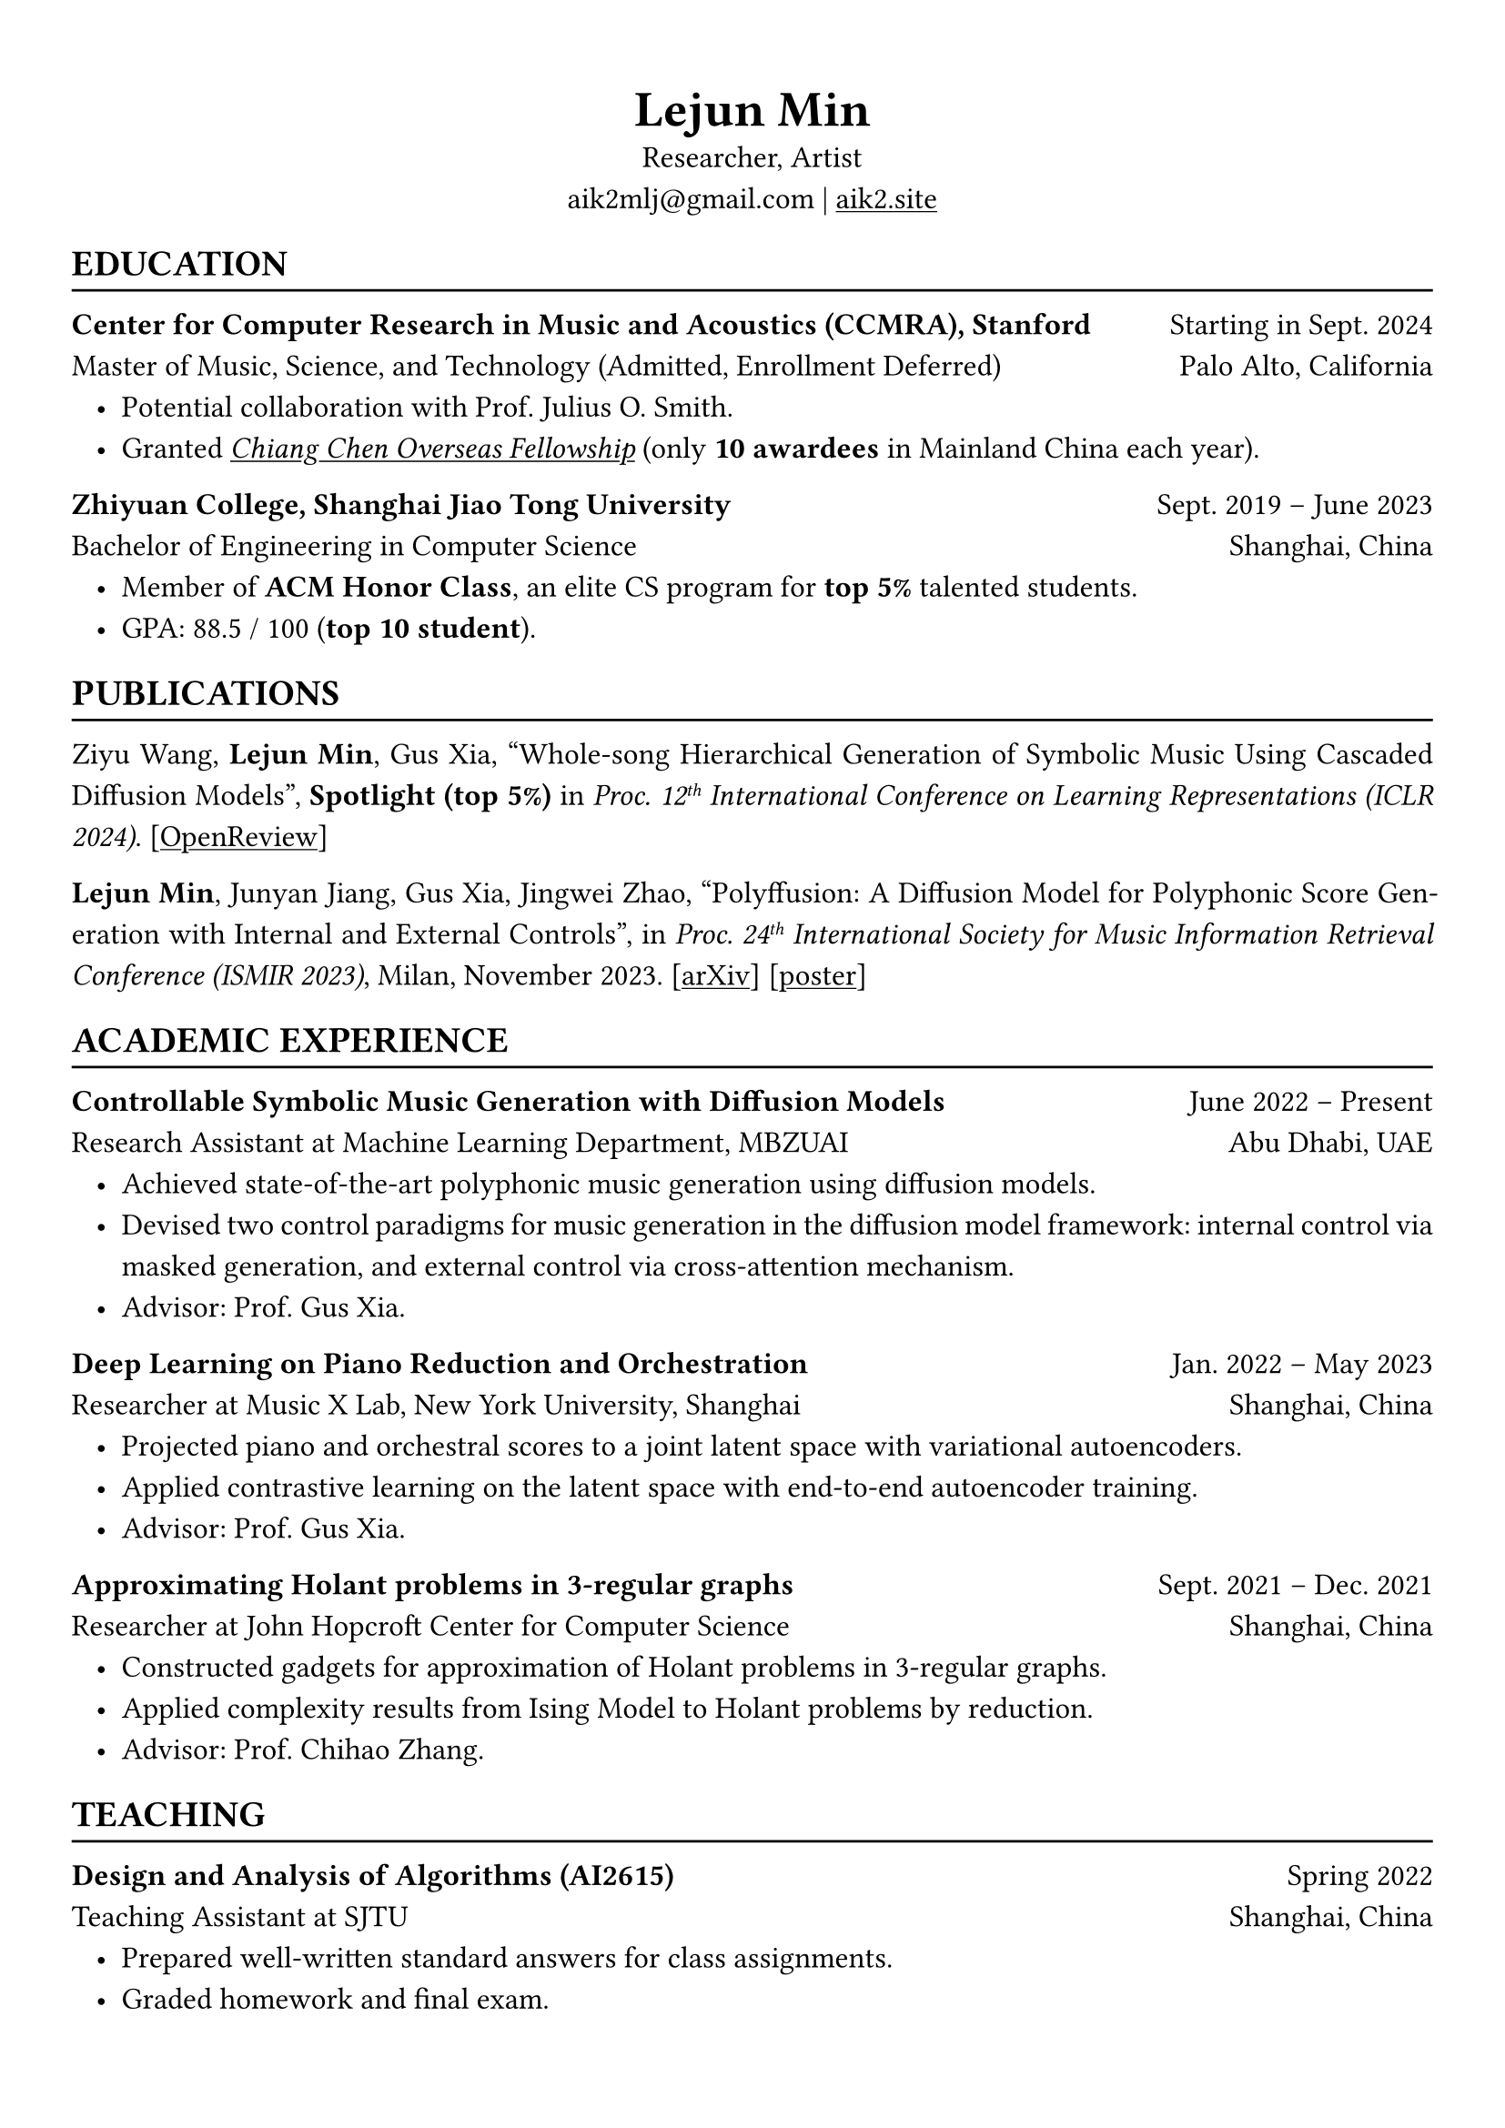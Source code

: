 #show heading: set text(font: "Linux Biolinum")
#show link: underline

// Uncomment the following lines to adjust the size of text
// The recommend resume text size is from `10pt` to `12pt`
#set text(
  size: 12pt,
)

// Feel free to change the margin below to best fit your own CV
#set page(
  margin: (x: 1cm, y: 1.3cm),
)

// For more customizable options, please refer to official reference: https://typst.app/docs/reference/

#set par(justify: true, leading: 0.7em)
#set list(indent: 0.8em)

#let chiline() = {v(-3pt); line(length: 100%); v(-5pt)}

#set align(center)
#text(size: 20pt)[*Lejun Min*] \
Researcher, Artist \
aik2mlj\@gmail.com | #link("https://aik2.site")[aik2.site]

#set align(left)
== EDUCATION
#chiline()

*Center for Computer Research in Music and Acoustics (CCMRA), Stanford* #h(1fr) Starting in Sept. 2024 \
Master of Music, Science, and Technology (Admitted, Enrollment Deferred) #h(1fr) Palo Alto, California
- Potential collaboration with Prof. Julius O. Smith.
- Granted #link("http://www.ccicf.org.hk/en/scholarships/fellowship_b_04/")[_Chiang Chen Overseas Fellowship_] (only *10 awardees* in Mainland China each year).

*Zhiyuan College, Shanghai Jiao Tong University* #h(1fr) Sept. 2019 -- June 2023 \
Bachelor of Engineering in Computer Science #h(1fr) Shanghai, China \
- Member of *ACM Honor Class*, an elite CS program for *top 5%* talented students.
- GPA: 88.5 / 100 (*top 10 student*).

== PUBLICATIONS
#chiline()

Ziyu Wang, *Lejun Min*, Gus Xia, "Whole-song Hierarchical Generation of Symbolic Music Using Cascaded Diffusion Models", *Spotlight (top 5%)* in _Proc. 12#super[th] International Conference on Learning Representations (ICLR 2024)_. [#link("https://openreview.net/forum?id=sn7CYWyavh")[OpenReview]]

*Lejun Min*, Junyan Jiang, Gus Xia, Jingwei Zhao, "Polyffusion: A Diffusion Model for Polyphonic Score Generation with Internal and External Controls", in _Proc. 24#super[th] International Society for Music Information Retrieval Conference (ISMIR 2023)_, Milan, November 2023. [#link("https://arxiv.org/abs/2307.10304")[arXiv]] [#link("https://ismir2023program.ismir.net/poster_51.html")[poster]]


== ACADEMIC EXPERIENCE
#chiline()

*Controllable Symbolic Music Generation with Diffusion Models* #h(1fr) June 2022 – Present \
Research Assistant at Machine Learning Department, MBZUAI #h(1fr) Abu Dhabi, UAE
- Achieved state-of-the-art polyphonic music generation using diffusion models.
- Devised two control paradigms for music generation in the diffusion model framework: internal control via masked generation, and external control via cross-attention mechanism.
- Advisor: Prof. Gus Xia.

*Deep Learning on Piano Reduction and Orchestration* #h(1fr) Jan. 2022 – May 2023 \
Researcher at Music X Lab, New York University, Shanghai #h(1fr) Shanghai, China
- Projected piano and orchestral scores to a joint latent space with variational autoencoders.
- Applied contrastive learning on the latent space with end-to-end autoencoder training.
- Advisor: Prof. Gus Xia.

*Approximating Holant problems in 3-regular graphs* #h(1fr) Sept. 2021 – Dec. 2021 \
Researcher at John Hopcroft Center for Computer Science #h(1fr) Shanghai, China
- Constructed gadgets for approximation of Holant problems in 3-regular graphs.
- Applied complexity results from Ising Model to Holant problems by reduction.
- Advisor: Prof. Chihao Zhang.

== TEACHING
#chiline()

*Design and Analysis of Algorithms (AI2615)* #h(1fr) Spring 2022 \
Teaching Assistant at SJTU #h(1fr) Shanghai, China
- Prepared well-written standard answers for class assignments.
- Graded homework and final exam.
- Lecturer: Prof. Chihao Zhang.

*Principle and Practice of Computer Algorithms (CS1952)* #h(1fr) Summer 2021 \
Teaching Assistant at SJTU #h(1fr) Shanghai, China
- Designed a comprehensive ray tracing tutorial written in the Rust language. The #link("https://github.com/aik2mlj/raytracer-tutorial")[repository] received 100+ stars on GitHub.
- Designed algorithm programming tests for grading.
- Supervisor: Prof. Yong Yu.

== LANGUAGE PROFICIENCY
#chiline()

*TOEFL*: *112* (Reading *30*, Listening *30*, Speaking *24*, Writing *28*) \
*GRE*: Verbal *162*, Quantitative *170*, Writing *4.0*

== SKILLS
#chiline()

*Computer Science Skills*
- C, C++, Python, Java, Rust, Verilog, Git.
- Proficient in machine learning coding, strategies and frameworks.
- Experienced in designing compilers, architecture, and computer systems.
- Sophisticated skills in managing projects and debugging.
- Linux and open-source software enthusiastic.
- Experienced in Unity game development and audio plugin development using JUCE framework.

*Musical Abilities*
- Guzheng (the Chinese zither) Performance Level 10 (the highest nonprofessional level in China) qualified.
- Piano Performance Level 10 qualified.
- Singing Performance Level 6 qualified.
- Proficient in electronic music production and mixing.
- Published an electronic music piece under Chinese Electronic Music (CEM) Records, one of the most prestigious electronic music labels in China.

*Artistic Capacities*
- Trained on pencil sketching and pastel painting.
- Well-versed in world literature.
- Experienced in 3D modeling.

== LEADERSHIP
#chiline()

*Zhihui Camp, Zhiyuan College* #h(1fr) Sept. 2020 \
Group Leader #h(1fr) Shanghai, China
- Led a team of 10 students in knowledge contests, volunteering and several social activities.
- Ranked first among 12 groups from Zhiyuan College.

*Zhiyuan Traditional Culture Festival* #h(1fr) May 2020 \
Group Leader #h(1fr) Shanghai, China
- Directed, filmed and edited an online traditional Chinese music ensemble.
- Won the first prize.

*Dongfang Lüzhou Soirée (Freshmen Welcome Party)* #h(1fr) Dec. 2019 \
Performance Director #h(1fr) Shanghai, China
- Directed an on-stage mime performance comprising dance, singing and interactive installations.
- Won the Silver Prize among 7 groups.
